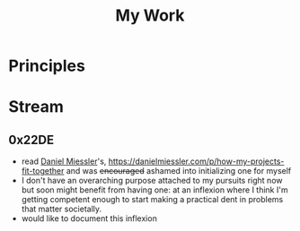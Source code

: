 :PROPERTIES:
:ID:       6ee22d70-0d07-477f-9756-db9e9ab10317
:END:
#+title: My Work
#+filetags: :meta:

* Principles

* Stream
** 0x22DE
- read [[id:e81a4a6d-05ba-452d-a94d-64533aa25ea3][Daniel Miessler]]'s, https://danielmiessler.com/p/how-my-projects-fit-together and was +encouraged+ ashamed into initializing one for myself
- I don't have an overarching purpose attached to my pursuits right now but soon might benefit from having one: at an inflexion where I think I'm getting competent enough to start making a practical dent in problems that matter societally.
- would like to document this inflexion
